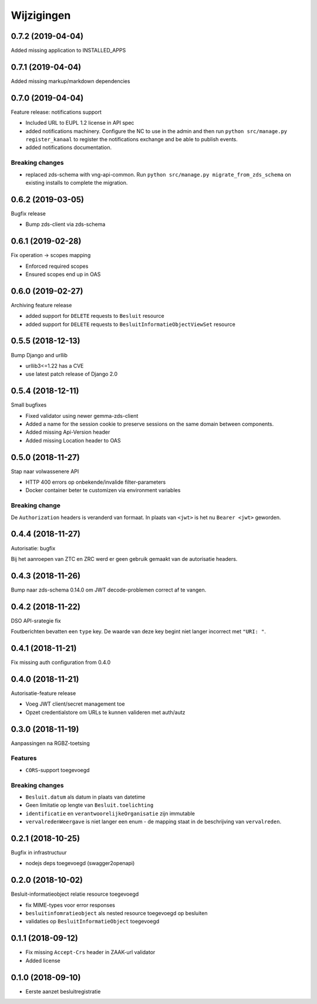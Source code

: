 ===========
Wijzigingen
===========

0.7.2 (2019-04-04)
==================

Added missing application to INSTALLED_APPS

0.7.1 (2019-04-04)
==================

Added missing markup/markdown dependencies

0.7.0 (2019-04-04)
==================

Feature release: notifications support

* Included URL to EUPL 1.2 license in API spec
* added notifications machinery. Configure the NC to use in the admin and then
  run ``python src/manage.py register_kanaal`` to register the notifications
  exchange and be able to publish events.
* added notifications documentation.

Breaking changes
----------------

* replaced zds-schema with vng-api-common. Run
  ``python src/manage.py migrate_from_zds_schema`` on existing installs to
  complete the migration.

0.6.2 (2019-03-05)
==================

Bugfix release

* Bump zds-client via zds-schema

0.6.1 (2019-02-28)
==================

Fix operation -> scopes mapping

* Enforced required scopes
* Ensured scopes end up in OAS

0.6.0 (2019-02-27)
==================

Archiving feature release

* added support for ``DELETE`` requests to ``Besluit`` resource
* added support for ``DELETE`` requests to ``BesluitInformatieObjectViewSet`` resource

0.5.5 (2018-12-13)
==================

Bump Django and urllib

* urllib3<=1.22 has a CVE
* use latest patch release of Django 2.0

0.5.4 (2018-12-11)
==================

Small bugfixes

* Fixed validator using newer gemma-zds-client
* Added a name for the session cookie to preserve sessions on the same domain
  between components.
* Added missing Api-Version header
* Added missing Location header to OAS


0.5.0 (2018-11-27)
==================

Stap naar volwassenere API

* HTTP 400 errors op onbekende/invalide filter-parameters
* Docker container beter te customizen via environment variables

Breaking change
---------------

De ``Authorization`` headers is veranderd van formaat. In plaats van ``<jwt>``
is het nu ``Bearer <jwt>`` geworden.


0.4.4 (2018-11-27)
==================

Autorisatie: bugfix

Bij het aanroepen van ZTC en ZRC werd er geen gebruik gemaakt van de autorisatie
headers.

0.4.3 (2018-11-26)
==================

Bump naar zds-schema 0.14.0 om JWT decode-problemen correct af te vangen.

0.4.2 (2018-11-22)
==================

DSO API-srategie fix

Foutberichten bevatten een ``type`` key. De waarde van deze key begint niet
langer incorrect met ``"URI: "``.

0.4.1 (2018-11-21)
==================

Fix missing auth configuration from 0.4.0

0.4.0 (2018-11-21)
==================

Autorisatie-feature release

* Voeg JWT client/secret management toe
* Opzet credentialstore om URLs te kunnen valideren met auth/autz

0.3.0 (2018-11-19)
==================

Aanpassingen na RGBZ-toetsing

Features
--------

* ``CORS``-support toegevoegd

Breaking changes
----------------

* ``Besluit.datum`` als datum in plaats van datetime
* Geen limitatie op lengte van ``Besluit.toelichting``
* ``identificatie`` en ``verantwoorelijkeOrganisatie`` zijn immutable
* ``vervalredenWeergave`` is niet langer een enum - de mapping staat in de
  beschrijving van ``vervalreden``.


0.2.1 (2018-10-25)
==================

Bugfix in infrastructuur

* nodejs deps toegevoegd (swagger2openapi)

0.2.0 (2018-10-02)
==================

Besluit-informatieobject relatie resource toegevoegd

* fix MIME-types voor error responses
* ``besluitinfomratieobject`` als nested resource toegevoegd op besluiten
* validaties op ``BesluitInformatieObject`` toegevoegd

0.1.1 (2018-09-12)
==================

* Fix missing ``Accept-Crs`` header in ZAAK-url validator
* Added license


0.1.0 (2018-09-10)
==================

* Eerste aanzet besluitregistratie
